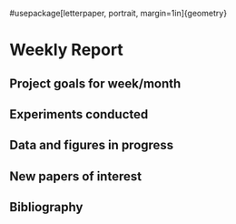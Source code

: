 #usepackage[letterpaper, portrait, margin=1in]{geometry}

* Weekly Report

** Project goals for week/month
** Experiments conducted
** Data and figures in progress
** New papers of interest
** Bibliography
